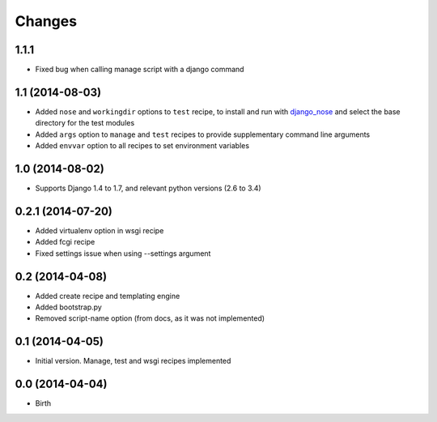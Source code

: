 Changes
=======

1.1.1
-----

- Fixed bug when calling manage script with a django command

1.1 (2014-08-03)
----------------

- Added ``nose`` and ``workingdir`` options to ``test`` recipe, to install
  and run with django_nose_ and select the base directory for the test modules
- Added ``args`` option to ``manage`` and ``test`` recipes to provide
  supplementary command line arguments
- Added ``envvar`` option to all recipes to set environment variables

1.0 (2014-08-02)
----------------

- Supports Django 1.4 to 1.7, and relevant python versions (2.6 to 3.4)


0.2.1 (2014-07-20)
------------------

- Added virtualenv option in wsgi recipe
- Added fcgi recipe
- Fixed settings issue when using --settings argument


0.2 (2014-04-08)
----------------

- Added create recipe and templating engine
- Added bootstrap.py
- Removed script-name option (from docs, as it was not implemented)


0.1 (2014-04-05)
----------------

- Initial version. Manage, test and wsgi recipes implemented

0.0 (2014-04-04)
----------------

- Birth


.. _django_nose: https://pypi.python.org/pypi/django-nose
